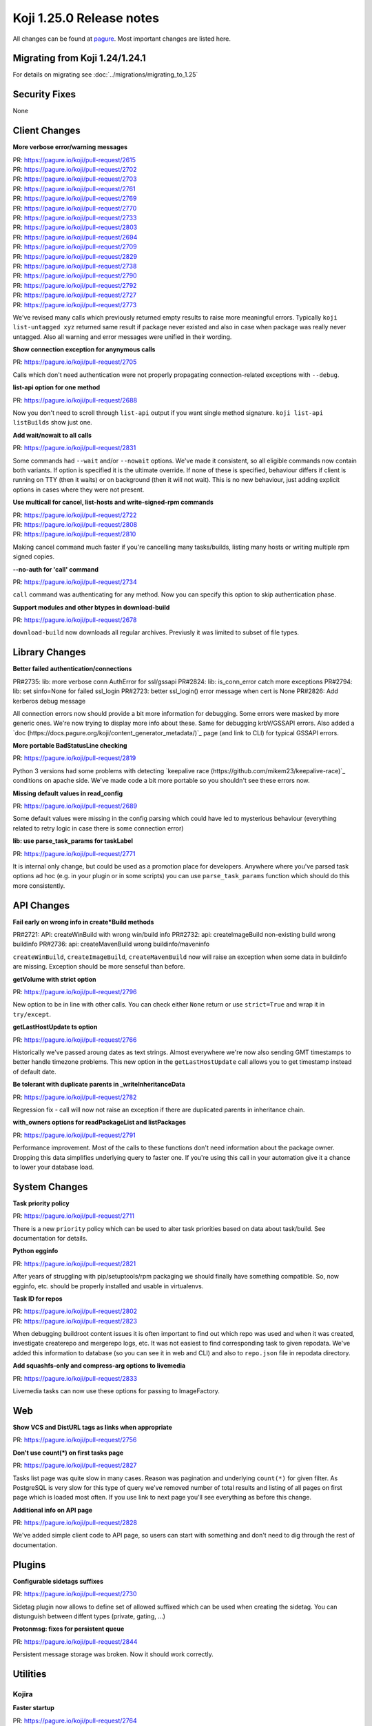 Koji 1.25.0 Release notes
=========================

All changes can be found at `pagure <https://pagure.io/koji/roadmap/1.25/>`_.
Most important changes are listed here.


Migrating from Koji 1.24/1.24.1
-------------------------------

For details on migrating see :doc:`../migrations/migrating_to_1.25`


Security Fixes
--------------

None


Client Changes
--------------
**More verbose error/warning messages**

| PR: https://pagure.io/koji/pull-request/2615
| PR: https://pagure.io/koji/pull-request/2702
| PR: https://pagure.io/koji/pull-request/2703
| PR: https://pagure.io/koji/pull-request/2761
| PR: https://pagure.io/koji/pull-request/2769
| PR: https://pagure.io/koji/pull-request/2770
| PR: https://pagure.io/koji/pull-request/2733
| PR: https://pagure.io/koji/pull-request/2803
| PR: https://pagure.io/koji/pull-request/2694
| PR: https://pagure.io/koji/pull-request/2709
| PR: https://pagure.io/koji/pull-request/2829
| PR: https://pagure.io/koji/pull-request/2738
| PR: https://pagure.io/koji/pull-request/2790
| PR: https://pagure.io/koji/pull-request/2792
| PR: https://pagure.io/koji/pull-request/2727
| PR: https://pagure.io/koji/pull-request/2773

We've revised many calls which previously returned empty results to raise more
meaningful errors. Typically ``koji list-untagged xyz`` returned same result if
package never existed and also in case when package was really never untagged.
Also all warning and error messages were unified in their wording.

**Show connection exception for anynymous calls**

| PR: https://pagure.io/koji/pull-request/2705

Calls which don't need authentication were not properly propagating
connection-related exceptions with ``--debug``.

**list-api option for one method**

| PR: https://pagure.io/koji/pull-request/2688

Now you don't need to scroll through ``list-api`` output if you want single
method signature. ``koji list-api listBuilds`` show just one.

**Add wait/nowait to all calls**

| PR: https://pagure.io/koji/pull-request/2831

Some commands had ``--wait`` and/or ``--nowait`` options. We've made it
consistent, so all eligible commands now contain both variants. If option is
specified it is the ultimate override. If none of these is specified, behaviour
differs if client is running on TTY (then it waits) or on background (then it
will not wait). This is no new behaviour, just adding explicit options in cases
where they were not present.

**Use multicall for cancel, list-hosts and write-signed-rpm commands**

| PR: https://pagure.io/koji/pull-request/2722
| PR: https://pagure.io/koji/pull-request/2808
| PR: https://pagure.io/koji/pull-request/2810

Making cancel command much faster if you're cancelling many tasks/builds,
listing many hosts or writing multiple rpm signed copies.

**--no-auth for 'call' command**

| PR: https://pagure.io/koji/pull-request/2734

``call`` command was authenticating for any method. Now you can specify this
option to skip authentication phase.

**Support modules and other btypes in download-build**

| PR: https://pagure.io/koji/pull-request/2678

``download-build`` now downloads all regular archives. Previusly it was limited
to subset of file types.


Library Changes
---------------
**Better failed authentication/connections**

PR#2735: lib: more verbose conn AuthError for ssl/gssapi
PR#2824: lib: is_conn_error catch more exceptions
PR#2794: lib: set sinfo=None for failed ssl_login
PR#2723: better ssl_login() error message when cert is None
PR#2826: Add kerberos debug message

All connection errors now should provide a bit more information for debugging.
Some errors were masked by more generic ones. We're now trying to display more
info about these. Same for debugging krbV/GSSAPI errors. Also added a `doc
(https://docs.pagure.org/koji/content_generator_metadata/)`_ page (and link to
CLI) for typical GSSAPI errors.

**More portable BadStatusLine checking**

| PR: https://pagure.io/koji/pull-request/2819

Python 3 versions had some problems with detecting `keepalive race
(https://github.com/mikem23/keepalive-race)`_ conditions on apache side. We've
made code a bit more portable so you shouldn't see these errors now.

**Missing default values in read_config**

| PR: https://pagure.io/koji/pull-request/2689

Some default values were missing in the config parsing which could have led to
mysterious behaviour (everything related to retry logic in case there is some
connection error)

**lib: use parse_task_params for taskLabel**

| PR: https://pagure.io/koji/pull-request/2771

It is internal only change, but could be used as a promotion place for
developers. Anywhere where you've parsed task options ad hoc (e.g. in your
plugin or in some scripts) you can use ``parse_task_params`` function which
should do this more consistently.

API Changes
-----------
**Fail early on wrong info in create*Build methods**

PR#2721: API: createWinBuild with wrong win/build info
PR#2732: api: createImageBuild non-existing build wrong buildinfo
PR#2736: api: createMavenBuild wrong buildinfo/maveninfo

``createWinBuild``, ``createImageBuild``, ``createMavenBuild`` now will raise an
exception when some data in buildinfo are missing. Exception should be more
senseful than before.

**getVolume with strict option**

| PR: https://pagure.io/koji/pull-request/2796

New option to be in line with other calls. You can check either ``None`` return
or use ``strict=True`` and wrap it in ``try/except``.

**getLastHostUpdate ts option**

| PR: https://pagure.io/koji/pull-request/2766

Historically we've passed aroung dates as text strings. Almost everywhere we're
now also sending GMT timestamps to better handle timezone problems. This new
option in the ``getLastHostUpdate`` call allows you to get timestamp instead of
default date.

**Be tolerant with duplicate parents in _writeInheritanceData**

| PR: https://pagure.io/koji/pull-request/2782

Regression fix - call will now not raise an exception if there are duplicated
parents in inheritance chain.

**with_owners options for readPackageList and listPackages**

| PR: https://pagure.io/koji/pull-request/2791

Performance improvement. Most of the calls to these functions don't need
information about the package owner. Dropping this data simplifies underlying
query to faster one. If you're using this call in your automation give it a
chance to lower your database load.

System Changes
--------------
**Task priority policy**

| PR: https://pagure.io/koji/pull-request/2711

There is a new ``priority`` policy which can be used to alter task priorities
based on data about task/build. See documentation for details.

**Python egginfo**

| PR: https://pagure.io/koji/pull-request/2821

After years of struggling with pip/setuptools/rpm packaging we should finally
have something compatible. So, now egginfo, etc. should  be properly installed
and usable in virtualenvs.

**Task ID for repos**

| PR: https://pagure.io/koji/pull-request/2802
| PR: https://pagure.io/koji/pull-request/2823

When debugging buildroot content issues it is often important to find out which
repo was used and when it was created, investigate createrepo and mergerepo
logs, etc. It was not easiest to find corresponding task to given repodata.
We've added this information to database (so you can see it in web and CLI) and
also to ``repo.json`` file in repodata directory.

**Add squashfs-only and compress-arg options to livemedia**

| PR: https://pagure.io/koji/pull-request/2833

Livemedia tasks can now use these options for passing to ImageFactory.

Web
---
**Show VCS and DistURL tags as links when appropriate**

| PR: https://pagure.io/koji/pull-request/2756

**Don't use count(*) on first tasks page**

| PR: https://pagure.io/koji/pull-request/2827

Tasks list page was quite slow in many cases. Reason was pagination and
underlying ``count(*)`` for given filter. As PostgreSQL is very slow for this
type of query we've removed number of total results and listing of all pages on
first page which is loaded most often. If you use link to next page you'll see
everything as before this change.

**Additional info on API page**

| PR: https://pagure.io/koji/pull-request/2828

We've added simple client code to API page, so users can start with something
and don't need to dig through the rest of documentation.


Plugins
-------
**Configurable sidetags suffixes**

| PR: https://pagure.io/koji/pull-request/2730

Sidetag plugin now allows to define set of allowed suffixed which can be used
when creating the sidetag. You can distunguish between diffent types (private,
gating, ...)

**Protonmsg: fixes for persistent queue**

| PR: https://pagure.io/koji/pull-request/2844

Persistent message storage was broken. Now it should work correctly.


Utilities
---------

Kojira
......
**Faster startup**

| PR: https://pagure.io/koji/pull-request/2764

Multicall is used to prefetch tag data from hub. It significantly improves
startup time for bigger installations.

**Check repo.json before deleting**

| PR: https://pagure.io/koji/pull-request/2765

Previusly kojira refused to delete repositories which used different name than
actual tag. It could have happened when tag was renamed from some reason. Now we
consult also ``repo.json`` which limits this insecurity and allows kojira to
delete more directories.

**Tolerate floats in metadata timestamps**

| PR: https://pagure.io/koji/pull-request/2784

External repositories sometimes can use float timestamp. We now correctly parse
that.

Garbage Collector
.................
**Allow specifying all CLI options in config**

| PR: https://pagure.io/koji/pull-request/2816

Everything what can be specified on command-line can now be also put into the
configuration file.

**Implement hastag policy for koji-gc**

| PR: https://pagure.io/koji/pull-request/2817

There was no way to mark some builds which shouldn't be deleted from tag. Now
you can tag it with some additional special 'dont-delete-me' tag and make
``hastag`` policy for that.

Documentation
-------------
**Updated docs and devtools**

| PR: https://pagure.io/koji/pull-request/2724
| PR: https://pagure.io/koji/pull-request/2725
| PR: https://pagure.io/koji/pull-request/2772
| PR: https://pagure.io/koji/pull-request/2843
| PR: https://pagure.io/koji/pull-request/2799
